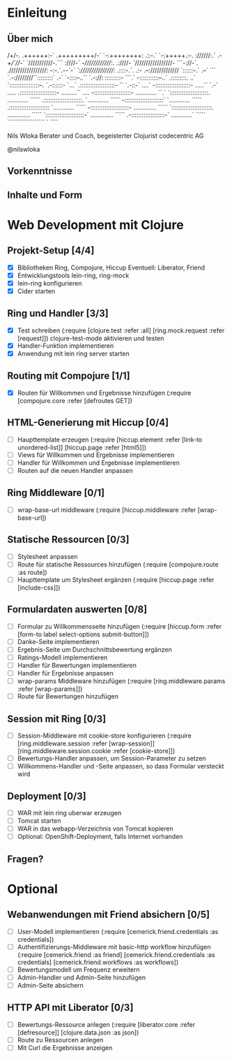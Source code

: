 * Einleitung
** Über mich
                      /+/-.                                 
                     .++++++:-`                             
                     .+++++++++/-`                          
                       `-:++++++++:                         
                    .::-.` `-:+++++.:-.                     
                    ://////:.` .-/+/`///-`                  
                   `///////////-.``` :////-`                
                   -//////////////:.  .:////-               
                  `/////////////////- ```-://-`.            
                  ./////////////////: -:-.`.-/-`-`          
                  `:////////////////: .::::-.`. .:-         
                    .--:///////////// `::::::-.` .--`       
                  ```    `.-:////////``:::::::::`  .-`      
                `-::::--..``  `.-://:  :::::::::- ```.`     
                -:::::::::::--..`      .:::::::::. ..`      
               `:::::::::::::::::--.    `.-::::::- `...`    
               .::::::::::::::::::::-   ``  `.-::-` ....`   
               -::::::::::::::::::::-  .....`` `.-` .....   
              .:::::::::::::::::::::-  .........``   ....   
              -:::::::::::::::::::::-  ............   ``.`  
             `::::::::::::::::::::::.  ............  `````  
             .::::::::::::::::::::::. `............  `````  
             -::::::::::::::::::::::` `............  `````  
            .:::::::::::::::::::::::  `............  `````  
            -::::::::::::::::::::::-  .............  `````  
           `:::::::::::::::::::::::.  .............  `````  
           `::::::::::::::::::::::-`  .............  `````  
            .-:::::::::::::::::::-`   ............`  `````  
              ```````````````````       `    ````          

                            Nils Wloka
            Berater und Coach, begeisterter Clojurist
                            codecentric AG

                            @nilswloka
** Vorkenntnisse
** Inhalte und Form
* Web Development mit Clojure
** Projekt-Setup [4/4]
- [X] Bibliotheken
  Ring, Compojure, Hiccup
  Eventuell: Liberator, Friend
- [X] Entwicklungstools
  lein-ring, ring-mock
- [X] lein-ring konfigurieren
- [X] Cider starten
** Ring und Handler [3/3]
- [X] Test schreiben
  (:require [clojure.test :refer :all]
            [ring.mock.request :refer [request]])
  clojure-test-mode aktivieren und testen
- [X] Handler-Funktion implementieren
- [X] Anwendung mit lein ring server starten
** Routing mit Compojure [1/1]
- [X] Routen für Willkommen und Ergebnisse hinzufügen
  (:require [compojure.core :refer [defroutes GET])
** HTML-Generierung mit Hiccup [0/4]
- [ ] Haupttemplate erzeugen
  (:require [hiccup.element :refer [link-to unordered-list]]
            [hiccup.page :refer [html5]])
- [ ] Views für Willkommen und Ergebnisse implementieren
- [ ] Handler für Willkommen und Ergebnisse implementieren
- [ ] Routen auf die neuen Handler anpassen
** Ring Middleware [0/1]
- [ ] wrap-base-url middleware
  (:require [hiccup.middleware :refer [wrap-base-url])
** Statische Ressourcen [0/3]
- [ ] Stylesheet anpassen
- [ ] Route für statische Ressources hinzufügen
  (:require [compojure.route :as route])
- [ ] Haupttemplate um Stylesheet ergänzen
  (:require [hiccup.page :refer [include-css]])
** Formulardaten auswerten [0/8]
- [ ] Formular zu Willkommensseite hinzufügen
  (:require [hiccup.form :refer [form-to label select-options submit-button]])
- [ ] Danke-Seite implementieren
- [ ] Ergebnis-Seite um Durchschnittsbewertung ergänzen
- [ ] Ratings-Modell implementieren
- [ ] Handler für Bewertungen implementieren
- [ ] Handler für Ergebnisse anpassen
- [ ] wrap-params Middleware hinzufügen
  (:require [ring.middleware.params :refer [wrap-params]])
- [ ] Route für Bewertungen hinzufügen
** Session mit Ring [0/3]
- [ ] Session-Middleware mit cookie-store konfigurieren
  (:require [ring.middleware.session :refer [wrap-session]]
            [ring.middleware.session.cookie :refer [cookie-store]])
- [ ] Bewertungs-Handler anpassen, um Session-Parameter zu setzen
- [ ] Willkommens-Handler und -Seite anpassen, so dass Formular versteckt wird
** Deployment [0/3]
- [ ] WAR mit lein ring uberwar erzeugen
- [ ] Tomcat starten
- [ ] WAR in das webapp-Verzeichnis von Tomcat kopieren
- [ ] Optional: OpenShift-Deployment, falls Internet vorhanden
** Fragen?
* Optional
** Webanwendungen mit Friend absichern [0/5]
- [ ] User-Modell implementieren
  (:require [cemerick.friend.credentials :as credentials])
- [ ] Authentifizierungs-Middleware mit basic-http workflow hinzufügen
  (:require [cemerick.friend :as friend]
            [cemerick.friend.credentials :as credentials]
            [cemerick.friend.workflows :as workflows])
- [ ] Bewertungsmodell um Frequenz erweitern
- [ ] Admin-Handler und Admin-Seite hinzufügen
- [ ] Admin-Seite absichern

** HTTP API mit Liberator [0/3]
- [ ] Bewertungs-Ressource anlegen
  (:require [liberator.core :refer [defresource]]
            [clojure.data.json :as json])
- [ ] Route zu Ressourcen anlegen
- [ ] Mit Curl die Ergebnisse anzeigen
